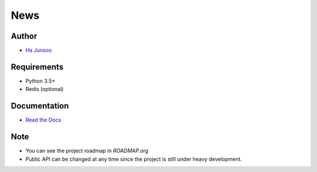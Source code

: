 ****
News
****

.. image:: https://travis-ci.org/kuc2477/news.svg?branch=dev
   :target: https://travis-ci.org/kuc2477/news
.. image:: https://coveralls.io/repos/github/kuc2477/news/badge.svg?branch=dev
   :target: https://coveralls.io/github/kuc2477/news?branch=dev


Author
======
* `Ha Junsoo <kuc2477@gmail.com>`_


Requirements
============
* Python 3.5+
* Redis (optional)


Documentation
=============
* `Read the Docs <http://news.readthedocs.org/en/latest>`_


Note
====
- You can see the project roadmap in `ROADMAP.org`
- Public API can be changed at any time since the project is still under heavy development.
